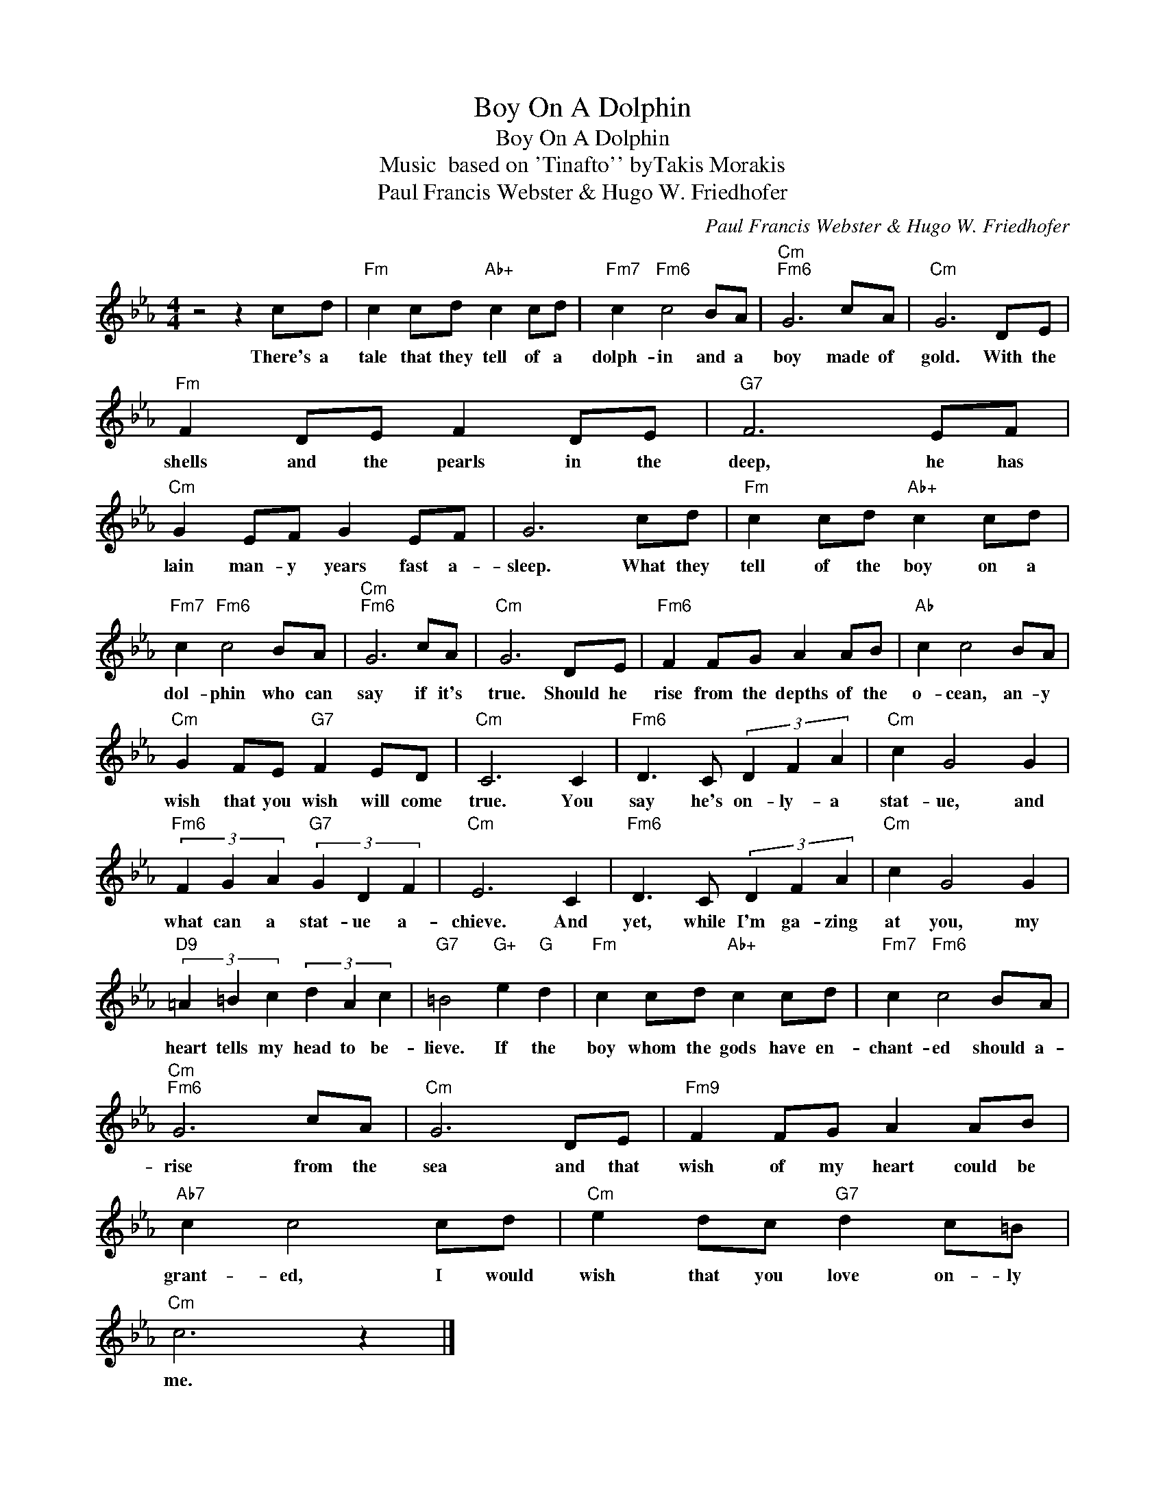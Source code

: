 X:1
T:Boy On A Dolphin
T:Boy On A Dolphin
T: Music  based on 'Tinafto'' byTakis Morakis
T:Paul Francis Webster & Hugo W. Friedhofer
C:Paul Francis Webster & Hugo W. Friedhofer
Z:All Rights Reserved
L:1/8
M:4/4
K:Eb
V:1 treble 
%%MIDI program 40
%%MIDI control 7 100
%%MIDI control 10 64
V:1
 z4 z2 cd |"Fm" c2 cd"Ab+" c2 cd |"Fm7" c2"Fm6" c4 BA |"Cm""Fm6" G6 cA |"Cm" G6 DE | %5
w: There's a|tale that they tell of a|dolph- in and a|boy made of|gold. With the|
"Fm" F2 DE F2 DE |"G7" F6 EF |"Cm" G2 EF G2 EF | G6 cd |"Fm" c2 cd"Ab+" c2 cd | %10
w: shells and the pearls in the|deep, he has|lain man- y years fast a-|sleep. What they|tell of the boy on a|
"Fm7" c2"Fm6" c4 BA |"Cm""Fm6" G6 cA |"Cm" G6 DE |"Fm6" F2 FG A2 AB |"Ab" c2 c4 BA | %15
w: dol- phin who can|say if it's|true. Should he|rise from the depths of the|o- cean, an- y|
"Cm" G2 FE"G7" F2 ED |"Cm" C6 C2 |"Fm6" D3 C (3D2 F2 A2 |"Cm" c2 G4 G2 | %19
w: wish that you wish will come|true. You|say he's on- ly- a|stat- ue, and|
"Fm6" (3F2 G2 A2"G7" (3G2 D2 F2 |"Cm" E6 C2 |"Fm6" D3 C (3D2 F2 A2 |"Cm" c2 G4 G2 | %23
w: what can a stat- ue a-|chieve. And|yet, while I'm ga- zing|at you, my|
"D9" (3=A2 =B2 c2 (3d2 A2 c2 |"G7" =B4"G+" e2"G" d2 |"Fm" c2 cd"Ab+" c2 cd |"Fm7" c2"Fm6" c4 BA | %27
w: heart tells my head to be-|lieve. If the|boy whom the gods have en-|chant- ed should a-|
"Cm""Fm6" G6 cA |"Cm" G6 DE |"Fm9" F2 FG A2 AB |"Ab7" c2 c4 cd |"Cm" e2 dc"G7" d2 c=B | %32
w: rise from the|sea and that|wish of my heart could be|grant- ed, I would|wish that you love on- ly|
"Cm" c6 z2 |] %33
w: me.|

